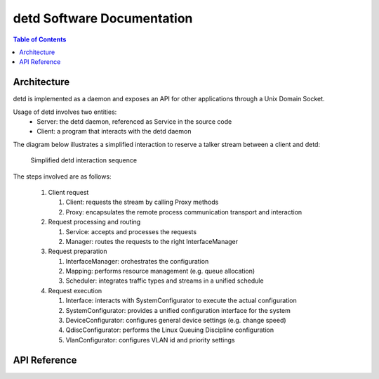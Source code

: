 detd Software Documentation
===========================

.. contents:: Table of Contents
   :local:


Architecture
------------

detd is implemented as a daemon and exposes an API for other applications through a Unix Domain Socket.

Usage of detd involves two entities:
   * Server: the detd daemon, referenced as Service in the source code
   * Client: a program that interacts with the detd daemon

The diagram below illustrates a simplified interaction to reserve a talker stream between a client and detd:


.. figure:: detd.png

   Simplified detd interaction sequence


The steps involved are as follows:

   #. Client request

      #. Client: requests the stream by calling Proxy methods

      #. Proxy: encapsulates the remote process communication transport and interaction

   #. Request processing and routing

      #. Service: accepts and processes the requests

      #. Manager: routes the requests to the right InterfaceManager

   #. Request preparation

      #. InterfaceManager: orchestrates the configuration

      #. Mapping: performs resource management (e.g. queue allocation)

      #. Scheduler: integrates traffic types and streams in a unified schedule

   #. Request execution

      #. Interface: interacts with SystemConfigurator to execute the actual configuration

      #. SystemConfigurator: provides a unified configuration interface for the system

      #. DeviceConfigurator: configures general device settings (e.g. change speed)

      #. QdiscConfigurator: performs the Linux Queuing Discipline configuration

      #. VlanConfigurator: configures VLAN id and priority settings




API Reference
-------------

.. autosummary::
   :toctree: _autosummary
   :recursive:

   detd
